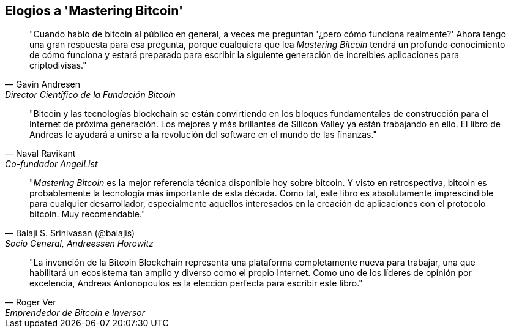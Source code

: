 ["dedication", role="praise"]
== Elogios a 'Mastering Bitcoin'

[cita, Gavin Andresen, Director Científico de la Fundación Bitcoin]
____
"Cuando hablo de bitcoin al público en general, a veces me preguntan '¿pero cómo funciona realmente?' Ahora tengo una gran respuesta para esa pregunta, porque cualquiera que lea _Mastering Bitcoin_ tendrá un profundo conocimiento de cómo funciona y estará preparado para escribir la siguiente generación de increíbles aplicaciones para criptodivisas."
____

[cita, Naval Ravikant, Co-fundador AngelList]
____
"Bitcoin y las tecnologías blockchain se están convirtiendo en los bloques fundamentales de construcción para el Internet de próxima generación. Los mejores y más brillantes de Silicon Valley ya están trabajando en ello. El libro de Andreas le ayudará a unirse a la revolución del software en el mundo de las finanzas." 
____

[cita, Balaji S. Srinivasan (@balajis), Socio General&#x2c; Andreessen Horowitz]
____
"_Mastering Bitcoin_ es la mejor referencia técnica disponible hoy sobre bitcoin. Y visto en retrospectiva, bitcoin es probablemente la tecnología más importante de esta década. Como tal, este libro es absolutamente imprescindible para cualquier desarrollador, especialmente aquellos interesados en la creación de aplicaciones con el protocolo bitcoin. Muy recomendable."
____

[cita, Roger Ver, Emprendedor de Bitcoin e Inversor]
____
"La invención de la Bitcoin Blockchain representa una plataforma completamente nueva para trabajar, una que habilitará un ecosistema tan amplio y diverso como el propio Internet. Como uno de los líderes de opinión por excelencia, Andreas Antonopoulos es la elección perfecta para escribir este libro."
____